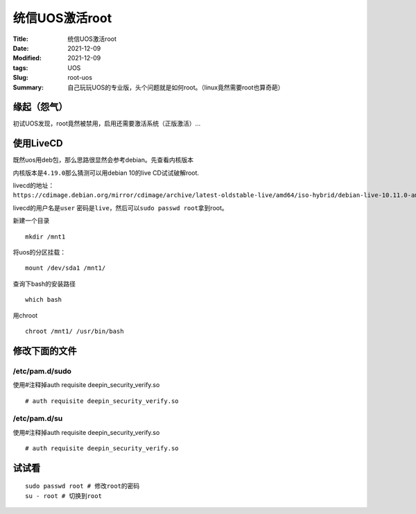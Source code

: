 统信UOS激活root
##################

:Title: 统信UOS激活root
:Date: 2021-12-09
:Modified: 2021-12-09
:tags: UOS
:Slug: root-uos
:Summary: 自己玩玩UOS的专业版，头个问题就是如何root。（linux竟然需要root也算奇葩）

缘起（怨气）
============

初试UOS发现，root竟然被禁用，启用还需要激活系统（正版激活）…

.. image:: {static}/images/20211209205022.png


使用LiveCD
==========

既然uos用deb包，那么思路很显然会参考debian。先查看内核版本

.. image:: {static}/images/20211209205322.png


内核版本是\ ``4.19.0``\ 那么猜测可以用debian 10的live CD试试破解root.

livecd的地址：\ ``https://cdimage.debian.org/mirror/cdimage/archive/latest-oldstable-live/amd64/iso-hybrid/debian-live-10.11.0-amd64-standard.iso``

livecd的用户名是\ ``user``
密码是\ ``live``\ ，然后可以\ ``sudo passwd root``\ 拿到root。

新建一个目录

::

   mkdir /mnt1

将uos的分区挂载：

::

   mount /dev/sda1 /mnt1/

查询下bash的安装路径

::

   which bash

用chroot

::

   chroot /mnt1/ /usr/bin/bash

修改下面的文件
==============

/etc/pam.d/sudo
---------------

使用#注释掉auth requisite deepin_security_verify.so

::

   # auth requisite deepin_security_verify.so

/etc/pam.d/su
-------------

使用#注释掉auth requisite deepin_security_verify.so

::

   # auth requisite deepin_security_verify.so

试试看
======

::

   sudo passwd root # 修改root的密码
   su - root # 切换到root

.. image:: {static}/images/20211209212341.png

